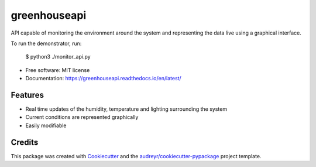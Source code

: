 =================
greenhouseapi
=================

.. image:: https://img.shields.io/badge/language-python-orange.svg?style=flat-square
     :target: #
     :alt: Python Language

.. image:: https://img.shields.io/badge/License-MIT-blue.svg?style=flat-square
     :target: #
     :alt: Python Language

API capable of monitoring the environment around the system and representing the data live using a graphical interface.

To run the demonstrator, run:

    $ python3 ./monitor_api.py

* Free software: MIT license
* Documentation: https://greenhouseapi.readthedocs.io/en/latest/


Features
--------

- Real time updates of the humidity, temperature and lighting surrounding the system
- Current conditions are represented graphically
- Easily modifiable 

Credits
-------

This package was created with Cookiecutter_ and the `audreyr/cookiecutter-pypackage`_ project template.

.. _Cookiecutter: https://github.com/audreyr/cookiecutter
.. _`audreyr/cookiecutter-pypackage`: https://github.com/audreyr/cookiecutter-pypackage
